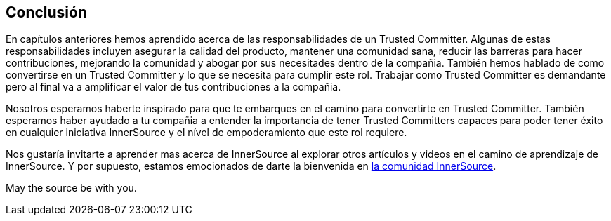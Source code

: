 == Conclusión

En capítulos anteriores hemos aprendido acerca de las responsabilidades de un Trusted Committer.
Algunas de estas responsabilidades incluyen asegurar la calidad del producto, mantener una comunidad sana, reducir las barreras para hacer contribuciones, mejorando la comunidad y abogar por sus necesitades dentro de la compañia.
También hemos hablado de como convertirse en un Trusted Committer y lo que se necesita para cumplir este rol.
Trabajar como Trusted Committer es demandante pero al final va a amplificar el valor de tus contribuciones a la compañia.

Nosotros esperamos haberte inspirado para que te embarques en el camino para convertirte en Trusted Committer.
También esperamos haber ayudado a tu compañia a entender la importancia de tener Trusted Committers capaces para poder tener éxito en cualquier iniciativa InnerSource y el nível de empoderamiento que este rol requiere.

Nos gustaría invitarte a aprender mas acerca de InnerSource al explorar otros artículos y videos en el camino de aprendizaje de InnerSource.
Y por supuesto, estamos emocionados de darte la bienvenida en http://www.innersourcecommons.org/[la comunidad InnerSource].

May the source be with you.